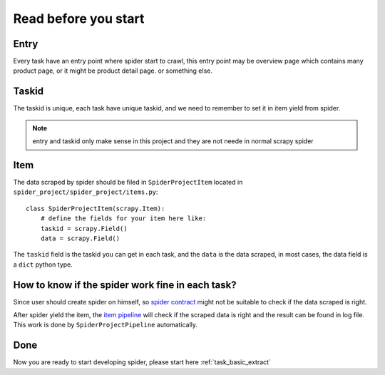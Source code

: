 .. _before_start:

========================================
Read before you start
========================================

------------------
Entry
------------------

Every task have an entry point where spider start to crawl, this entry point may be overview page which contains many product page, or it might be product detail page. or something else.

------------------
Taskid
------------------

The taskid is unique, each task have unique taskid, and we need to remember to set it in item yield from spider.

.. note::
    entry and taskid only make sense in this project and they are not neede in normal scrapy spider

------------------
Item
------------------

The data scraped by spider should be filed in ``SpiderProjectItem`` located in ``spider_project/spider_project/items.py``::

    class SpiderProjectItem(scrapy.Item):
        # define the fields for your item here like:
        taskid = scrapy.Field()
        data = scrapy.Field()

The ``taskid`` field is the taskid you can get in each task, and the ``data`` is the data scraped, in most cases, the data field is a ``dict`` python type.

--------------------------------------------------
How to know if the spider work fine in each task?
--------------------------------------------------

Since user should create spider on himself, so `spider contract <https://doc.scrapy.org/en/latest/topics/contracts.html>`_ might not be suitable to check if the data scraped is right. 

After spider yield the item, the  `item pipeline <https://doc.scrapy.org/en/latest/topics/item-pipeline.html>`_  will check if the scraped data is right and the result can be found in log file. This work is done by ``SpiderProjectPipeline`` automatically.

--------------------------------------------------
Done
--------------------------------------------------

Now you are ready to start developing spider, please start here :ref:`task_basic_extract`

